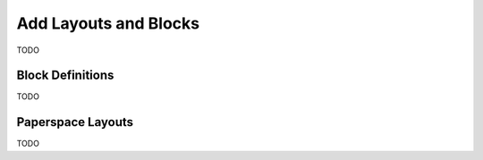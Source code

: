.. _add_layouts:

Add Layouts and Blocks
======================

TODO

Block Definitions
-----------------

TODO

Paperspace Layouts
------------------

TODO
